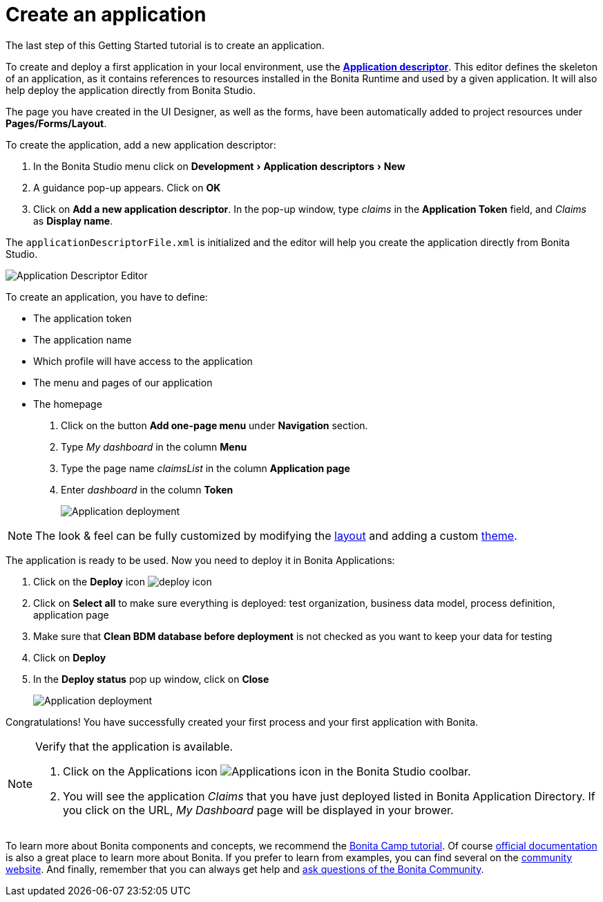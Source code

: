 = Create an application
:description: :experimental:

:experimental:

The last step of this Getting Started tutorial is to create an application.

To create and deploy a first application in your local environment, use the *xref:applicationCreation.adoc[Application descriptor]*. This editor defines the skeleton of an application, as it contains references to resources installed in the Bonita Runtime and used by a given application. It will also help deploy the application directly from Bonita Studio.

The page you have created in the UI Designer, as well as the forms, have been automatically added to project resources under *Pages/Forms/Layout*.

To create the application, add a new application descriptor:

. In the Bonita Studio menu click on menu:Development[Application descriptors > New]
. A guidance pop-up appears. Click on *OK*
. Click on *Add a new application descriptor*. In the pop-up window, type _claims_ in the *Application Token* field, and _Claims_ as *Display name*.

The `applicationDescriptorFile.xml` is initialized and the editor will help you create the application directly from Bonita Studio.

image:images/getting-started-tutorial/create-application/applicationEditor.png[Application Descriptor Editor]
// {.img-responsive .img-thumbnail}

To create an application, you have to define:

* The application token
* The application name
* Which profile will have access to the application
* The menu and pages of our application
* The homepage

. Click on the button *Add one-page menu* under *Navigation* section.
. Type _My dashboard_ in the column *Menu*
. Type the page name _claimsList_ in the column *Application page*
. Enter _dashboard_ in the column *Token*
+
image:images/getting-started-tutorial/create-application/create-application.gif[Application deployment]
// {.img-responsive .img-thumbnail}

[NOTE]
====

The look & feel can be fully customized by modifying the xref:layouts.adoc[layout] and adding a custom xref:customize-living-application-theme.adoc[theme].
====

The application is ready to be used. Now you need to deploy it in Bonita Applications:

. Click on the *Deploy* icon image:images/getting-started-tutorial/create-application/deploy-icon.png[deploy icon]
. Click on *Select all* to make sure everything is deployed: test organization, business data model, process definition, application page
. Make sure that *Clean BDM database before deployment* is not checked as you want to keep your data for testing
. Click on *Deploy*
. In the *Deploy status* pop up window, click on *Close*
+
image:images/getting-started-tutorial/create-application/application-deployment.gif[Application deployment]
// {.img-responsive .img-thumbnail}

Congratulations! You have successfully created your first process and your first application with Bonita.

[NOTE]
====

Verify that the application is available.

. Click on the Applications icon image:images/getting-started-tutorial/create-application/applications-icon.png[Applications icon] in the Bonita Studio coolbar.
. You will see the application _Claims_ that you have just deployed listed in Bonita Application Directory. If you click on the URL, _My Dashboard_ page will be displayed in your brower.

====

To learn more about Bonita components and concepts, we recommend the https://www.youtube.com/playlist?list=PLvvoQatxaHOMHRiP7hFayNXTJNdxIEiYp[Bonita Camp tutorial]. Of course https://documentation.bonitasoft.com[official documentation] is also a great place to learn more about Bonita. If you prefer to learn from examples, you can find several on the https://community.bonitasoft.com/project?title=&field_type_tid=3869[community website]. And finally, remember that you can always get help and https://community.bonitasoft.com/questions-and-answers/[ask questions of the Bonita Community].
